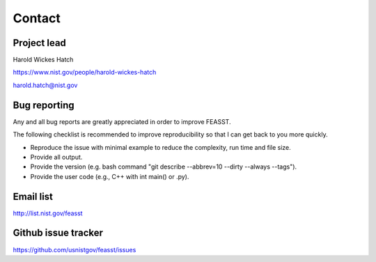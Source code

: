 Contact
================================================================================

Project lead
--------------------------------------------------------------------------------

Harold Wickes Hatch

https://www.nist.gov/people/harold-wickes-hatch

harold.hatch@nist.gov

Bug reporting
--------------------------------------------------------------------------------

Any and all bug reports are greatly appreciated in order to improve FEASST.

The following checklist is recommended to improve reproducibility so that I can get back to you more quickly.

* Reproduce the issue with minimal example to reduce the complexity, run time and file size.
* Provide all output.
* Provide the version (e.g. bash command "git describe --abbrev=10 --dirty --always --tags").
* Provide the user code (e.g., C++ with int main() or .py).

Email list
--------------------------------------------------------------------------------

http://list.nist.gov/feasst

Github issue tracker
--------------------------------------------------------------------------------

https://github.com/usnistgov/feasst/issues
